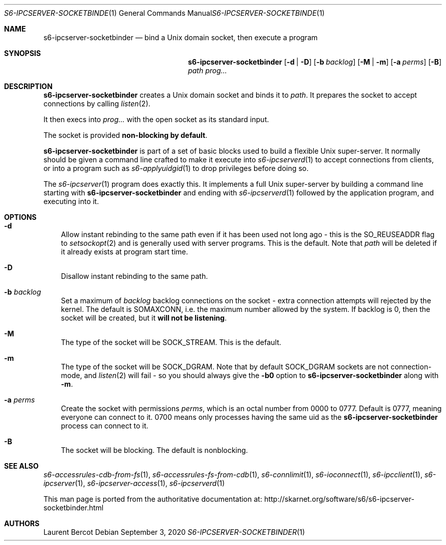 .Dd September 3, 2020
.Dt S6-IPCSERVER-SOCKETBINDER 1
.Os
.Sh NAME
.Nm s6-ipcserver-socketbinder
.Nd bind a Unix domain socket, then execute a program
.Sh SYNOPSIS
.Nm
.Op Fl d | D
.Op Fl b Ar backlog
.Op Fl M | m
.Op Fl a Ar perms
.Op Fl B
.Ar path
.Ar prog...
.Sh DESCRIPTION
.Nm
creates a Unix domain socket and binds it to
.Ar path .
It prepares the socket to accept connections by calling
.Xr listen 2 .
.Pp
It then execs into
.Ar prog...
with the open socket as its standard input.
.Pp
The socket is provided
.Sy non-blocking by default .
.Pp
.Nm
is part of a set of basic blocks used to build a flexible Unix
super-server.
It normally should be given a command line crafted to make it execute
into
.Xr s6-ipcserverd 1
to accept connections from clients, or into a program such as
.Xr s6-applyuidgid 1
to drop privileges before doing so.
.Pp
The
.Xr s6-ipcserver 1
program does exactly this.
It implements a full Unix super-server by building a command line
starting with
.Nm
and ending with
.Xr s6-ipcserverd 1
followed by the application program, and executing into it.
.Sh OPTIONS
.Bl -tag -width x
.It Fl d
Allow instant rebinding to the same path even if it has been used not
long ago - this is the
.Dv SO_REUSEADDR
flag to
.Xr setsockopt 2
and is generally used with server programs.
This is the default.
Note that
.Ar path
will be deleted if it already exists at program start time.
.It Fl D
Disallow instant rebinding to the same path.
.It Fl b Ar backlog
Set a maximum of
.Ar backlog
backlog connections on the socket - extra connection attempts will
rejected by the kernel.
The default is
.Dv SOMAXCONN ,
i.e. the maximum number allowed by the system.
If backlog is 0, then the socket will be created, but it
.Sy will not be listening .
.It Fl M
The type of the socket will be
.Dv SOCK_STREAM .
This is the default.
.It Fl m
The type of the socket will be
.Dv SOCK_DGRAM .
Note that by default
.Dv SOCK_DGRAM
sockets are not connection-mode, and
.Xr listen 2
will fail - so you should always give the
.Fl b0
option to
.Nm
along with
.Fl m .
.It Fl a Ar perms
Create the socket with permissions
.Ar perms ,
which is an octal number from 0000 to 0777.
Default is 0777, meaning everyone can connect to it.
0700 means only processes having the same uid as the
.Nm
process can connect to it.
.It Fl B
The socket will be blocking.
The default is nonblocking.
.El
.Sh SEE ALSO
.Xr s6-accessrules-cdb-from-fs 1 ,
.Xr s6-accessrules-fs-from-cdb 1 ,
.Xr s6-connlimit 1 ,
.Xr s6-ioconnect 1 ,
.Xr s6-ipcclient 1 ,
.Xr s6-ipcserver 1 ,
.Xr s6-ipcserver-access 1 ,
.Xr s6-ipcserverd 1
.Pp
This man page is ported from the authoritative documentation at:
.Lk http://skarnet.org/software/s6/s6-ipcserver-socketbinder.html
.Sh AUTHORS
.An Laurent Bercot
